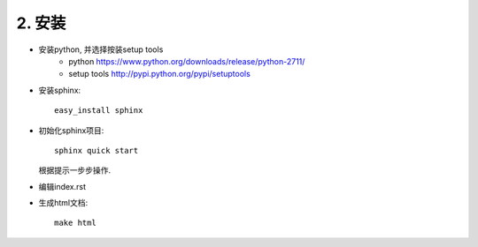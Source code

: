 2. 安装
=====

* 安装python, 并选择按装setup tools
    + python https://www.python.org/downloads/release/python-2711/
    + setup tools http://pypi.python.org/pypi/setuptools
* 安装sphinx::

    easy_install sphinx

*  初始化sphinx项目::

    sphinx quick start

\
    根据提示一步步操作.

* 编辑index.rst

* 生成html文档::

    make html

